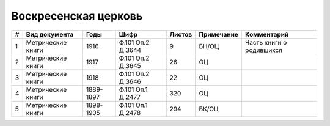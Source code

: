 
.. Church datasheet RST template
.. Autogenerated by cfp-sphinx.py

.. index:: Воскресенская церковь

Воскресенская церковь
=====================

.. list-table::
   :header-rows: 1

   * - #
     - Вид документа
     - Годы
     - Шифр
     - Листов
     - Примечание
     - Комментарий

   * - 1
     - Метрические книги
     - 1916
     - Ф.101 Оп.2 Д.3644
     - 9
     - БН/ОЦ
     - Часть книги о родившихся
   * - 2
     - Метрические книги
     - 1917
     - Ф.101 Оп.2 Д.3645
     - 26
     - ОЦ
     - 
   * - 3
     - Метрические книги
     - 1918
     - Ф.101 Оп.2 Д.3646
     - 22
     - ОЦ
     - 
   * - 4
     - Метрические книги
     - 1889-1897
     - Ф.101 Оп.1 Д.2477
     - 320
     - ОЦ
     - 
   * - 5
     - Метрические книги
     - 1898-1905
     - Ф.101 Оп.1 Д.2478
     - 294
     - БК/ОЦ
     - 


